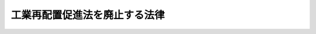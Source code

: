 .. _H18HO032:

==============================
工業再配置促進法を廃止する法律
==============================

.. raw:: html
    
    
    <b>工業再配置促進法を廃止する法律<br>
    （平成十八年四月二十六日法律第三十二号）</b><br><br><p>
    <a name="1000000000000000000000000000000000000000000000000000000000001000000000000000000"></a>
    工業再配置促進法（昭和四十七年法律第七十三号）は、廃止する。
    
    
    
    <br><a name="5000000000000000000000000000000000000000000000000000000000000000000000000000000"></a>
    　　　<a name="5000000001000000000000000000000000000000000000000000000000000000000000000000000"><b>附　則　抄</b></a>
    <br></p><p>
    </p><div class="arttitle">（施行期日）</div>
    <div class="item"><b>第一条</b>
    　この法律は、公布の日から施行する。
    </div>
    
    <p>
    </p><div class="arttitle">（罰則に関する経過措置）</div>
    <div class="item"><b>第二条</b>
    　この法律の施行前にした行為に対する罰則の適用については、なお従前の例による。
    </div>
    
    <br><br>